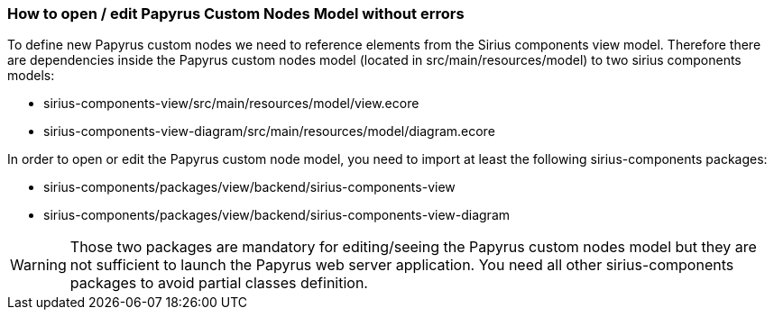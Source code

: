 === How to open / edit Papyrus Custom Nodes Model without errors

To define new Papyrus custom nodes we need to reference elements from the Sirius components view model.
Therefore there are dependencies inside the Papyrus custom nodes model (located in src/main/resources/model) to two sirius components models:

- sirius-components-view/src/main/resources/model/view.ecore
- sirius-components-view-diagram/src/main/resources/model/diagram.ecore

In order to open or edit the Papyrus custom node model, you need to import at least the following sirius-components packages:

- sirius-components/packages/view/backend/sirius-components-view
- sirius-components/packages/view/backend/sirius-components-view-diagram

WARNING: Those two packages are mandatory for editing/seeing the Papyrus custom nodes model but they are not sufficient to launch the Papyrus web server application. You need all other sirius-components packages to avoid partial classes definition.